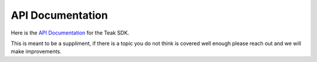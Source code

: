 API Documentation
=================
Here is the `API Documentation <objc_output/index.html>`_ for the Teak SDK.

This is meant to be a suppliment, if there is a topic you do not think is covered well enough please reach out and we will make improvements.
